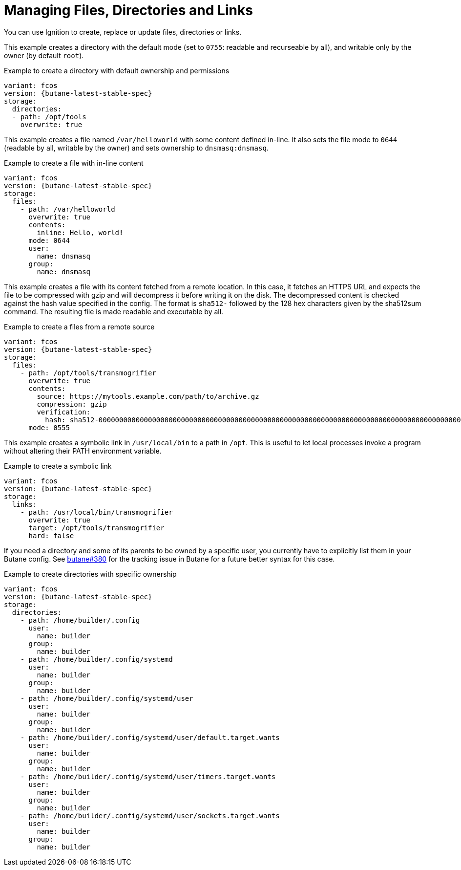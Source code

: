 = Managing Files, Directories and Links

You can use Ignition to create, replace or update files, directories or links.

This example creates a directory with the default mode (set to `0755`: readable
and recurseable by all), and writable only by the owner (by default `root`).

.Example to create a directory with default ownership and permissions
[source,yaml,subs="attributes"]
----
variant: fcos
version: {butane-latest-stable-spec}
storage:
  directories:
  - path: /opt/tools
    overwrite: true
----

This example creates a file named `/var/helloworld` with some content defined
in-line. It also sets the file mode to `0644` (readable by all, writable by the
owner) and sets ownership to `dnsmasq:dnsmasq`.

.Example to create a file with in-line content
[source,yaml,subs="attributes"]
----
variant: fcos
version: {butane-latest-stable-spec}
storage:
  files:
    - path: /var/helloworld
      overwrite: true
      contents:
        inline: Hello, world!
      mode: 0644
      user:
        name: dnsmasq
      group:
        name: dnsmasq
----

This example creates a file with its content fetched from a remote location. In
this case, it fetches an HTTPS URL and expects the file to be compressed with
gzip and will decompress it before writing it on the disk. The decompressed
content is checked against the hash value specified in the config. The format
is `sha512-` followed by the 128 hex characters given by the sha512sum command.
The resulting file is made readable and executable by all.

.Example to create a files from a remote source
[source,yaml,subs="attributes"]
----
variant: fcos
version: {butane-latest-stable-spec}
storage:
  files:
    - path: /opt/tools/transmogrifier
      overwrite: true
      contents:
        source: https://mytools.example.com/path/to/archive.gz
        compression: gzip
        verification:
          hash: sha512-00000000000000000000000000000000000000000000000000000000000000000000000000000000000000000000000000000000000000000000000000000000
      mode: 0555
----

This example creates a symbolic link in `/usr/local/bin` to a path in `/opt`.
This is useful to let local processes invoke a program without altering their
PATH environment variable.

.Example to create a symbolic link
[source,yaml,subs="attributes"]
----
variant: fcos
version: {butane-latest-stable-spec}
storage:
  links:
    - path: /usr/local/bin/transmogrifier
      overwrite: true
      target: /opt/tools/transmogrifier
      hard: false
----

If you need a directory and some of its parents to be owned by a specific user,
you currently have to explicitly list them in your Butane config. See
https://github.com/coreos/butane/issues/380[butane#380] for the tracking issue
in Butane for a future better syntax for this case.

.Example to create directories with specific ownership
[source,yaml,subs="attributes"]
----
variant: fcos
version: {butane-latest-stable-spec}
storage:
  directories:
    - path: /home/builder/.config
      user:
        name: builder
      group:
        name: builder
    - path: /home/builder/.config/systemd
      user:
        name: builder
      group:
        name: builder
    - path: /home/builder/.config/systemd/user
      user:
        name: builder
      group:
        name: builder
    - path: /home/builder/.config/systemd/user/default.target.wants
      user:
        name: builder
      group:
        name: builder
    - path: /home/builder/.config/systemd/user/timers.target.wants
      user:
        name: builder
      group:
        name: builder
    - path: /home/builder/.config/systemd/user/sockets.target.wants
      user:
        name: builder
      group:
        name: builder
----
